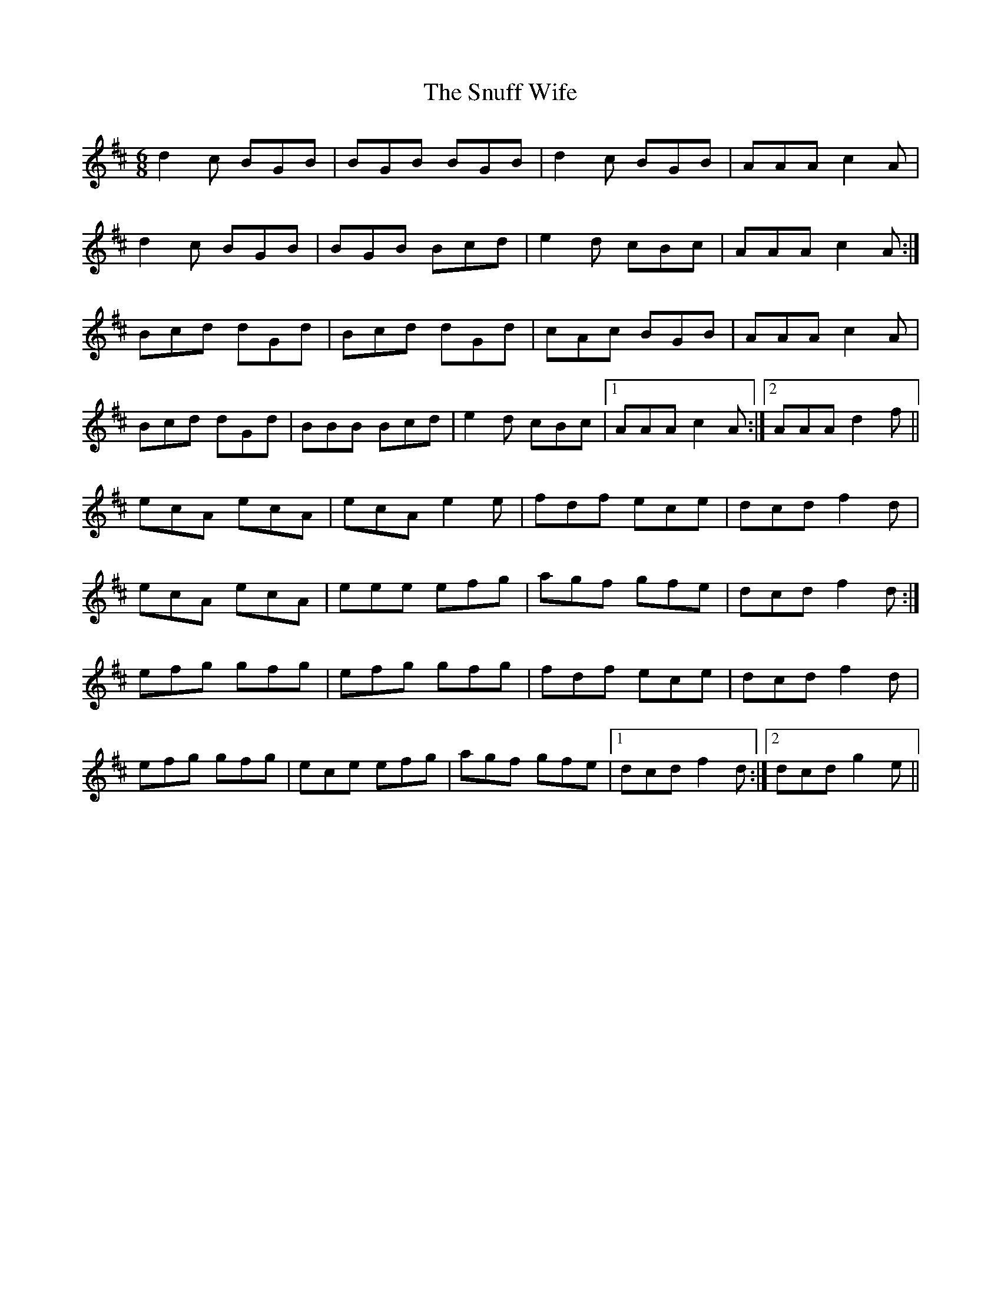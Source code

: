 X: 37676
T: Snuff Wife, The
R: jig
M: 6/8
K: Amixolydian
d2c BGB|BGB BGB|d2c BGB|AAA c2A|
d2c BGB|BGB Bcd|e2d cBc|AAA c2A:|
Bcd dGd|Bcd dGd|cAc BGB|AAA c2A|
Bcd dGd|BBB Bcd|e2d cBc|1 AAA c2A:|2 AAA d2f||
ecA ecA|ecA e2e|fdf ece|dcd f2d|
ecA ecA|eee efg|agf gfe|dcd f2d:|
efg gfg|efg gfg|fdf ece|dcd f2d|
efg gfg|ece efg|agf gfe|1 dcd f2d:|2 dcd g2e||

